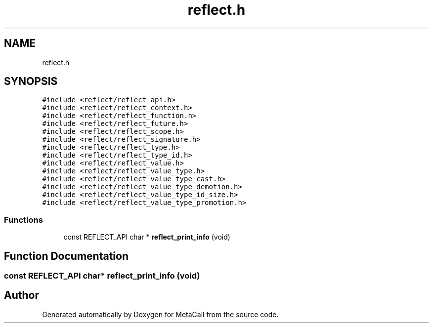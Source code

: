 .TH "reflect.h" 3 "Wed Jun 30 2021" "Version 0.1.0.9bcc4c97acac" "MetaCall" \" -*- nroff -*-
.ad l
.nh
.SH NAME
reflect.h
.SH SYNOPSIS
.br
.PP
\fC#include <reflect/reflect_api\&.h>\fP
.br
\fC#include <reflect/reflect_context\&.h>\fP
.br
\fC#include <reflect/reflect_function\&.h>\fP
.br
\fC#include <reflect/reflect_future\&.h>\fP
.br
\fC#include <reflect/reflect_scope\&.h>\fP
.br
\fC#include <reflect/reflect_signature\&.h>\fP
.br
\fC#include <reflect/reflect_type\&.h>\fP
.br
\fC#include <reflect/reflect_type_id\&.h>\fP
.br
\fC#include <reflect/reflect_value\&.h>\fP
.br
\fC#include <reflect/reflect_value_type\&.h>\fP
.br
\fC#include <reflect/reflect_value_type_cast\&.h>\fP
.br
\fC#include <reflect/reflect_value_type_demotion\&.h>\fP
.br
\fC#include <reflect/reflect_value_type_id_size\&.h>\fP
.br
\fC#include <reflect/reflect_value_type_promotion\&.h>\fP
.br

.SS "Functions"

.in +1c
.ti -1c
.RI "const REFLECT_API char * \fBreflect_print_info\fP (void)"
.br
.in -1c
.SH "Function Documentation"
.PP 
.SS "const REFLECT_API char* reflect_print_info (void)"

.SH "Author"
.PP 
Generated automatically by Doxygen for MetaCall from the source code\&.
